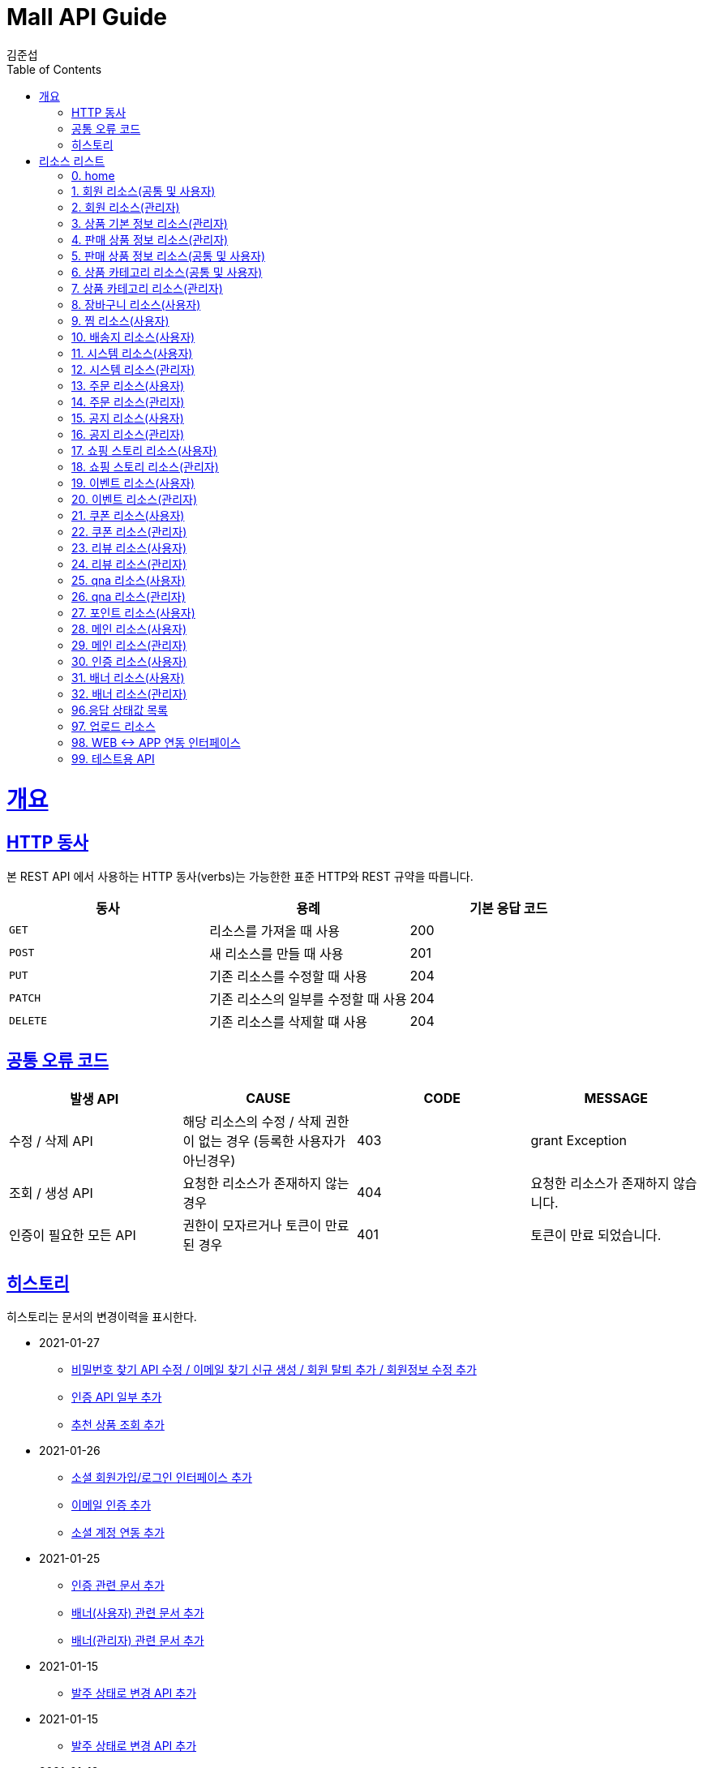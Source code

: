 = Mall API Guide
김준섭;
:doctype: book
:icons: font
:source-highlighter: highlightjs
:toc: left
:toclevels: 4
:sectlinks:
:operation-curl-request-title: Example request
:operation-http-response-title: Example response
:docinfo: shared-head
:docinfo: = :docinfo: private

[[overview]]
= 개요

[[overview-http-verbs]]
== HTTP 동사

본 REST API 에서 사용하는 HTTP 동사(verbs)는 가능한한 표준 HTTP와 REST 규약을 따릅니다.

|===
| 동사 | 용례 | 기본 응답 코드

| `GET`
| 리소스를 가져올 때 사용
| 200

| `POST`
| 새 리소스를 만들 때 사용
| 201


| `PUT`
| 기존 리소스를 수정할 때 사용
| 204

| `PATCH`
| 기존 리소스의 일부를 수정할 때 사용
| 204

| `DELETE`
| 기존 리소스를 삭제할 떄 사용
| 204
|===

[[overview-error-verbs]]
== 공통 오류 코드

|===
| 발생 API | CAUSE | CODE | MESSAGE

| 수정 / 삭제 API
| 해당 리소스의 수정 / 삭제 권한이 없는 경우 (등록한 사용자가 아닌경우)
| 403
| grant Exception

| 조회 / 생성 API
| 요청한 리소스가 존재하지 않는경우
| 404
| 요청한 리소스가 존재하지 않습니다.

| 인증이 필요한 모든 API
| 권한이 모자르거나 토큰이 만료된 경우
| 401
| 토큰이 만료 되었습니다.

|
|===

[[history]]
== 히스토리

히스토리는 문서의 변경이력을 표시한다.

- 2021-01-27
* link:/docs/member.html[비밀번호 찾기 API 수정 / 이메일 찾기 신규 생성 / 회원 탈퇴 추가 / 회원정보 수정 추가]
* link:/docs/cert.html[인증 API 일부 추가]
* link:/docs/main.html[추천 상품 조회 추가]

- 2021-01-26
* link:/docs/app_script.html[소셜 회원가입/로그인 인터페이스 추가]
* link:/docs/cert.html[이메일 인증 추가]
* link:/docs/member.html[소셜 계정 연동 추가]

- 2021-01-25
* link:/docs/cert.html[인증 관련 문서 추가]
* link:/docs/banner.html[배너(사용자) 관련 문서 추가]
* link:/docs/banner_admin.html[배너(관리자) 관련 문서 추가]

- 2021-01-15
* link:/docs/order_admin.html[발주 상태로 변경 API 추가]


- 2021-01-15
* link:/docs/order_admin.html[발주 상태로 변경 API 추가]

- 2021-01-13
* link:/docs/order_admin.html[발주 정보 다운로드 API 추가]

- 2020-01-06

* link:/docs/story.html[쇼핑스토리 일부 API 응답 필드 변경]
* link:/docs/event.html[이벤트 일부 API 응답 필드 변경]
* link:/docs/notice.html[공지사항 일부 API 응답 필드 변경]

- 2020-01-05
* link:/docs/order_admin.html[주문 리소스(관리자) 최초 생성]

- 2020-12-30
* link:/docs/coupon.html[쿠폰 리소스(사용자) API 추가]

- 2020-12-23
* link:/docs/main.html[메인 화면 관련(사용자) 추가]
* link:/docs/main_admin.html[메인 화면 관련(어드민) 추가]

- 2020-12-18
* link:/docs/review_admin.html[리뷰 리소스(어드민) 추가]

- 2020-12-16
* link:/docs/coupon_admin.html[쿠폰 리소스(관리자) 최초 생성]
* link:/docs/reivew.html[리뷰 리소스(사용자) 최초 생성]
* link:/docs/product.html[상품 리소스(사용자) 응답 필드 추가]
* link:/docs/product_admin.html[상품 리소스(사용자) 응답 필드 추가]

- 2020-12-15

* link:/docs/notice_admin.html[공지 리소스(관리자) 최초 생성]
* link:/docs/notice.html[공지 리소스(사용자) 최초 생성]
* link:/docs/event_admin.html[이벤트 리소스(관리자) 최초 생성]
* link:/docs/event.html[이벤트 리소스(사용자) 최초 생성]
* link:/docs/story_admin.html[쇼핑 스토리 리소스(관리자) 최초 생성]
* link:/docs/story.html[쇼핑 스토리 리소스(사용자) 최초 생성]

- 2020-12-09

* link:/docs/order.html[주문 생성 관련 오류 코드 추가]

* link:/docs/member.html[회원 당월 결제 금액 / 한도 조회 API 추가]

- 2020-12-08

* EnumType 문서화 완료

- 2020-12-07

* EnumType 문서화 (60%)

- 2020-12-04

* link:/docs/order.html[주문 리소스 교환 관련 API 추가]

* link:/docs/upload.html[업로드 리소스 파일 크기 오류 처리]

- 2020-12-03

* link:/docs/upload.html[업로드 리스소 최초 생성]

- 2020-12-02

* link:/docs/test.html[테스트 리소스 교환 상태 수정 관련 API 추가]

* link:/docs/order.html[주문 리소스 일부 응답 필드 추가]

- 2020-11-27

* link:/docs/test.html[테스트 리소스 배송 관련 API 추가]

* link:/docs/order.html[주문 리소스 일부 응답 필드 추가]

- 2020-11-26

* link:/docs/order.html#resources-order-accept-update[구매 확정 최초 생성]

* link:/docs/test.html#resources-test-order-product-state-update[주문 상품 상태 변경 최초 생성]

* link:/docs/order.html#resources-order-destination-update[주문 배송지 수정 최초 생성]

- 2020-11-25

* link:/docs/order.html#resources-order-cancel[주문 취소 최초 생성]

* link:/docs/order.html#resources-orders-query[주문 리스트 조회 응답 필드 추가]

* link:/docs/order.html#resources-order-query[주문 상세 조회]

* link:/docs/test.html#resources-test-order-specific-state-update[주문 상세 상태 변경 최초 생성]


- 2020-11-24

* link:/docs/order.html#resources-orders-query[주문 리스트 조회 최초 생성]

* link:/docs/order.html#resources-order-create[주문 생성 응답 필드 추가]


- 2020-11-20

* link:/docs/app_script.html[앱 웹 인터페이스 문서 최초 생성]

* link:/docs/order.html[주문 결제 모듈 연동 완료]

- 2020-11-19

* link:/docs/order.html[주문 관련 리소스 수정]

- 2020-11-18

* link:/docs/order.html[주문 API 추가]


- 2020-11-17

* link:/docs/order.html[주문 리소스(사용자) 최초 생성]


- 2020-11-16

* link:/docs/destination.html[배송지 수정 API 내부로직 수정]

* link:/docs/base_product_admin.html[기본 상품 리소스(어드민) 응답 필드 변경]


- 2020-11-13

* link:/docs/system_admin.html[시스템 리소스(어드민) 최초 생성]

* link:/docs/base_product_admin.html[상품 기본 정보 요청 필드 변경]

* link:/docs/cart.html[장바구니 요청 필드 변경]

- 2020-11-12

* link:/docs/system.html[시스템 리소스(사용자) 최초 생성]

* link:/docs/destination.html[배송지 리소스(사용자) 최초 생성]

- 2020-11-11

* link:/docs/product.html[판매 상품 정보 리소스(공통 및 사용자) 응답 필드 변경]

* link:/docs/wish.html[찜 리소스(사용자) 최초 생성]

* link:/docs/product_admin.html[판매 상품 정보 리소스(어드민) 응답 필드 추가]

* link:/docs/product.html[판매 상품 정보 리소스(공통 및 사용자) 응답 필드 추가]

- 2020-11-10

* <<overview-error-verbs>> 최초 생성

* link:/docs/cart.html[장바구니 리소스(사용자) 최초 생성]

- 2020-11-09

* link:/docs/base_product_admin.html[상품 기본 정보 리소스(어드민) API 추가]

* link:/docs/product.html[판매 상품 정보 리소스(공통 및 사용자) 최초 생성]

- 2020-11-06

* link:/docs/category.html[카테고리(공통 및 사용자) 최초 생성]

* link:/docs/category_admin.html[카테고리(어드민) 최초 생성]

- 2020-11-04

* link:/docs/product.html[상품 리소스(어드민) 최초 생성]

- 2020-10-30

* link:/docs/base_product_admin.html[상품 기본 정보 리소스(어드민) 최초 생성]

- 2020-10-29

* link:/docs/member.html[회원 리소스(공통 및 사용자) 변경]

* link:/docs/member.html[회원 리소스(어드민) 변경]

- 2020-10-28

* link:/docs/member.html[회원 리소스 변경]

[[resources]]
= 리소스 리스트

리소스를 사용할 수 있습니다.

== link:/docs/index.html[0. home]

== link:/docs/member.html[1. 회원 리소스(공통 및 사용자)]

== link:/docs/member_admin.html[2. 회원 리소스(관리자)]

== link:/docs/base_product_admin.html[3. 상품 기본 정보 리소스(관리자)]

== link:/docs/product_admin.html[4. 판매 상품 정보 리소스(관리자)]

== link:/docs/product.html[5. 판매 상품 정보 리소스(공통 및 사용자)]

== link:/docs/category.html[6. 상품 카테고리 리소스(공통 및 사용자)]

== link:/docs/category_admin.html[7. 상품 카테고리 리소스(관리자)]

== link:/docs/cart.html[8. 장바구니 리소스(사용자)]

== link:/docs/wish.html[9. 찜 리소스(사용자)]

== link:/docs/destination.html[10. 배송지 리소스(사용자)]

== link:/docs/system.html[11. 시스템 리소스(사용자)]

== link:/docs/system_admin.html[12. 시스템 리소스(관리자)]

== link:/docs/order.html[13. 주문 리소스(사용자)]

== link:/docs/order_admin.html[14. 주문 리소스(관리자)]

== link:/docs/notice.html[15. 공지 리소스(사용자)]

== link:/docs/notice_admin.html[16. 공지 리소스(관리자)]

== link:/docs/story.html[17. 쇼핑 스토리 리소스(사용자)]

== link:/docs/story_admin.html[18. 쇼핑 스토리 리소스(관리자)]

== link:/docs/event.html[19. 이벤트 리소스(사용자)]

== link:/docs/event_admin.html[20. 이벤트 리소스(관리자)]

== link:/docs/coupon.html[21. 쿠폰 리소스(사용자)]

== link:/docs/coupon_admin.html[22. 쿠폰 리소스(관리자)]

== link:/docs/review.html[23. 리뷰 리소스(사용자)]

== link:/docs/review_admin.html[24. 리뷰 리소스(관리자)]

== link:/docs/qna.html[25. qna 리소스(사용자)]

== link:/docs/qna_admin.html[26. qna 리소스(관리자)]

== link:/docs/point.html[27. 포인트 리소스(사용자)]

== link:/docs/main.html[28. 메인 리소스(사용자)]

== link:/docs/main_admin.html[29. 메인 리소스(관리자)]

== link:/docs/cert.html[30. 인증 리소스(사용자)]

== link:/docs/banner.html[31. 배너 리소스(사용자)]

== link:/docs/banner_admin.html[32. 배너 리소스(관리자)]

== link:/docs/type_exceptionStatus.html[96.응답 상태값 목록]

== link:/docs/upload.html[97. 업로드 리소스]

== link:/docs/app_script.html[98. WEB ↔ APP 연동 인터페이스]

== link:/docs/test.html[99. 테스트용 API]
